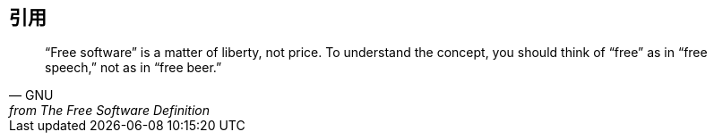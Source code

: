 == 引用

[quote, GNU, from The Free Software Definition]
“Free software” is a matter of liberty, not price. To understand the concept, you should think of “free” as in “free speech,” not as in “free beer.”

////
[verse, GNU, from The Free Software Definition]
“Free software” is a matter of liberty, not price. To understand the concept, you should think of “free” as in “free speech,” not as in “free beer.”


----
https://github.com/Jason2013/adoc_examples.git
----
////
